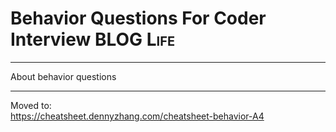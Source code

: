 * Behavior Questions For Coder Interview                          :BLOG:Life:
#+STARTUP: showeverything
#+OPTIONS: toc:nil \n:t ^:nil creator:nil d:nil
:PROPERTIES:
:type: #blog, review
:END:
---------------------------------------------------------------------
About behavior questions
---------------------------------------------------------------------
Moved to:
[[https://cheatsheet.dennyzhang.com/cheatsheet-behavior-A4][https://cheatsheet.dennyzhang.com/cheatsheet-behavior-A4]]
